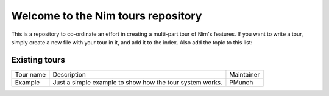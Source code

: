 Welcome to the Nim tours repository
===================================

This is a repository to co-ordinate an effort in creating a multi-part tour of
Nim's features. If you want to write a tour, simply create a new file with your
tour in it, and add it to the index. Also add the topic to this list:

Existing tours
--------------

+-----------+----------------------------------------------------+-----------+
| Tour name | Description                                        | Maintainer|
+-----------+----------------------------------------------------+-----------+
| Example   | Just a simple example to show how the tour         | PMunch    |
|           | system works.                                      |           |
+-----------+----------------------------------------------------+-----------+
